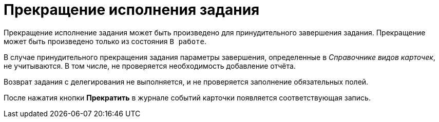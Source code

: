 = Прекращение исполнения задания

Прекращение исполнение задания может быть произведено для принудительного завершения задания. Прекращение может быть произведено только из состояния `В работе`.

В случае принудительного прекращения задания параметры завершения, определенные в _Справочнике видов карточек_, не учитываются. В том числе, не проверяется необходимость добавление отчёта.

Возврат задания с делегирования не выполняется, и не проверяется заполнение обязательных полей.

После нажатия кнопки *Прекратить* в журнале событий карточки появляется соответствующая запись.
